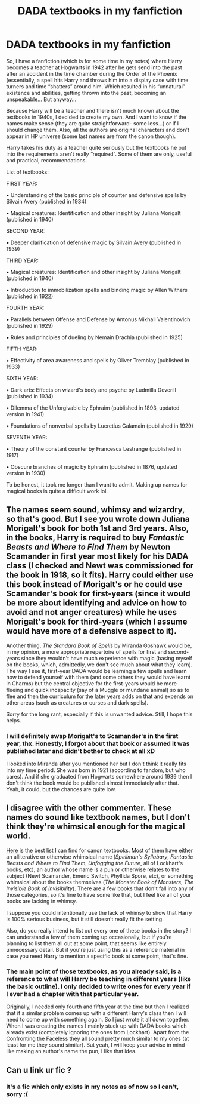 #+TITLE: DADA textbooks in my fanfiction

* DADA textbooks in my fanfiction
:PROPERTIES:
:Author: EliseCz1
:Score: 13
:DateUnix: 1617738043.0
:DateShort: 2021-Apr-07
:FlairText: Misc
:END:
So, I have a fanfiction (which is for some time in my notes) where Harry becomes a teacher at Hogwarts in 1942 after he gets send into the past after an accident in the time chamber during the Order of the Phoenix (essentially, a spell hits Harry and throws him into a display case with time turners and time “shatters” around him. Which resulted in his “unnatural” existence and abilities, getting thrown into the past, becoming an unspeakable... But anyway...

Because Harry will be a teacher and there isn't much known about the textbooks in 1940s, I decided to create my own. And I want to know if the names make sense (they are quite straightforward- some less...) or if I should change them. Also, all the authors are original characters and don't appear in HP universe (some last names are from the canon though).

Harry takes his duty as a teacher quite seriously but the textbooks he put into the requirements aren't really “required”. Some of them are only, useful and practical, recommendations.

List of textbooks:

FIRST YEAR:

• Understanding of the basic principle of counter and defensive spells by Silvain Avery (published in 1934)

• Magical creatures: Identification and other insight by Juliana Morigalt (published in 1940)

SECOND YEAR:

• Deeper clarification of defensive magic by Silvain Avery (published in 1939)

THIRD YEAR:

• Magical creatures: Identification and other insight by Juliana Morigalt (published in 1940)

• Introduction to immobilization spells and binding magic by Allen Withers (published in 1922)

FOURTH YEAR:

• Parallels between Offense and Defense by Antonus Mikhail Valentinovich (published in 1929)

• Rules and principles of dueling by Nemain Drachia (published in 1925)

FIFTH YEAR:

• Effectivity of area awareness and spells by Oliver Tremblay (published in 1933)

SIXTH YEAR:

• Dark arts: Effects on wizard's body and psyche by Ludmilla Deverill (published in 1934)

• Dilemma of the Unforgivable by Ephraim (published in 1893, updated version in 1941)

• Foundations of nonverbal spells by Lucretius Galamain (published in 1929)

SEVENTH YEAR:

• Theory of the constant counter by Francesca Lestrange (published in 1917)

• Obscure branches of magic by Ephraim (published in 1876, updated version in 1930)

To be honest, it took me longer than I want to admit. Making up names for magical books is quite a difficult work lol.


** The names seem sound, whimsy and wizardry, so that's good. But I see you wrote down Juliana Morigalt's book for both 1st and 3rd years. Also, in the books, Harry is required to buy /Fantastic Beasts and Where to Find Them/ by Newton Scamander in first year most likely for his DADA class (I checked and Newt was commissioned for the book in 1918, so it fits). Harry could either use this book instead of Morigalt's or he could use Scamander's book for first-years (since it would be more about identifying and advice on how to avoid and not anger creatures) while he uses Morigalt's book for third-years (which I assume would have more of a defensive aspect to it).

Another thing, /The Standard Book of Spells/ by Miranda Goshawk would be, in my opinion, a more appropriate repertoire of spells for first and second-years since they wouldn't have much experience with magic (basing myself on the books, which, admittedly, we don't see much about what they learn). The way I see it, first-year DADA would be learning a few spells and learn how to defend yourself with them (and some others they would have learnt in Charms) but the central objective for the first-years would be more fleeing and quick incapacity (say of a Muggle or mundane animal) so as to flee and then the curriculum for the later years adds on that and expends on other areas (such as creatures or curses and dark spells).

Sorry for the long rant, especially if this is unwanted advice. Still, I hope this helps.
:PROPERTIES:
:Author: SnobbishWizard
:Score: 10
:DateUnix: 1617741206.0
:DateShort: 2021-Apr-07
:END:

*** I will definitely swap Morigalt's to Scamander's in the first year, thx. Honestly, I forgot about that book or assumed it was published later and didn't bother to check at all xD

I looked into Miranda after you mentioned her but I don't think it really fits into my time period. She was born in 1921 (according to fandom, but who cares). And if she graduated from Hogwarts somewhere around 1939 then I don't think the book would be published almost immediately after that. Yeah, it could, but the chances are quite low.
:PROPERTIES:
:Author: EliseCz1
:Score: 3
:DateUnix: 1617742595.0
:DateShort: 2021-Apr-07
:END:


** I disagree with the other commenter. These names do sound like textbook names, but I don't think they're whimsical enough for the magical world.

[[https://harrypotter.fandom.com/wiki/Shopping_List][Here]] is the best list I can find for canon textbooks. Most of them have either an alliterative or otherwise whimsical name (/Spellman's Syllabary/, /Fantastic Beasts and Where to Find Them/, /Unfogging the Future/, all of Lockhart's books, etc), an author whose name is a pun or otherwise relates to the subject (Newt Scamander, Emeric Switch, Phyllida Spore, etc), or something whimsical about the books themselves (/The Monster Book of Monsters/, /The Invisible Book of Invisibility/). There are a few books that don't fall into any of those categories, so it's fine to have some like that, but I feel like all of your books are lacking in whimsy.

I suppose you could intentionally use the lack of whimsy to show that Harry is 100% serious business, but it still doesn't really fit the setting.

Also, do you really intend to list out every one of these books in the story? I can understand a few of them coming up occasionally, but if you're planning to list them all out at some point, that seems like entirely unnecessary detail. But if you're just using this as a reference material in case you need Harry to mention a specific book at some point, that's fine.
:PROPERTIES:
:Author: TheLetterJ0
:Score: 5
:DateUnix: 1617751390.0
:DateShort: 2021-Apr-07
:END:

*** The main point of those textbooks, as you already said, is a reference to what will Harry be teaching in different years (like the basic outline). I only decided to write ones for every year if I ever had a chapter with that particular year.

Originally, I needed only fourth and fifth year at the time but then I realized that if a similar problem comes up with a different Harry's class then I will need to come up with something again. So I just wrote it all down together. When I was creating the names I mainly stuck up with DADA books which already exist (completely ignoring the ones from Lockhart). Apart from the Confronting the Faceless they all sound pretty much similar to my ones (at least for me they sound similar). But yeah, I will keep your advise in mind - like making an author's name the pun, I like that idea.
:PROPERTIES:
:Author: EliseCz1
:Score: 2
:DateUnix: 1617772869.0
:DateShort: 2021-Apr-07
:END:


** Can u link ur fic ?
:PROPERTIES:
:Author: Ok-Tea3001
:Score: 2
:DateUnix: 1617743246.0
:DateShort: 2021-Apr-07
:END:

*** It's a fic which only exists in my notes as of now so I can't, sorry :(
:PROPERTIES:
:Author: EliseCz1
:Score: 3
:DateUnix: 1617743344.0
:DateShort: 2021-Apr-07
:END:
